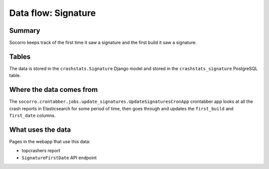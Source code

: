====================
Data flow: Signature
====================

Summary
=======

Socorro keeps track of the first time it saw a signature and the first build it
saw a signature.


.. graphviz::

   digraph G {
     rankdir=LR;
     splines=lines;

     subgraph webapp {
       signaturefirstdateapi [shape=rect, label="SignatureFirstDate API"];
       topcrashersreport [shape=tab, label="topcrashers report"];
     }

     updatesignatures [shape=rect, label="UpdateSignaturesCronApp"];
     model [shape=box3d, label="crashstats_bugassociation"];

     updatesignatures -> model [label="produces"];
     model -> signaturefirstdateapi [label="used by"];
     model -> topcrashersreport [label="used by"];
   }


Tables
======

The data is stored in the ``crashstats.Signature`` Django model and stored
in the ``crashstats_signature`` PostgreSQL table.


Where the data comes from
=========================

The ``socorro.crontabber.jobs.update_signatures.UpdateSignaturesCronApp``
crontabber app looks at all the crash reports in Elasticsearch for some period
of time, then goes through and updates the ``first_build`` and ``first_date``
columns.


What uses the data
==================

Pages in the webapp that use this data:

* topcrashers report
* ``SignatureFirstDate`` API endpoint
